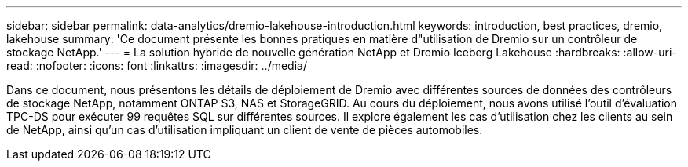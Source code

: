 ---
sidebar: sidebar 
permalink: data-analytics/dremio-lakehouse-introduction.html 
keywords: introduction, best practices, dremio, lakehouse 
summary: 'Ce document présente les bonnes pratiques en matière d"utilisation de Dremio sur un contrôleur de stockage NetApp.' 
---
= La solution hybride de nouvelle génération NetApp et Dremio Iceberg Lakehouse
:hardbreaks:
:allow-uri-read: 
:nofooter: 
:icons: font
:linkattrs: 
:imagesdir: ../media/


[role="lead"]
Dans ce document, nous présentons les détails de déploiement de Dremio avec différentes sources de données des contrôleurs de stockage NetApp, notamment ONTAP S3, NAS et StorageGRID. Au cours du déploiement, nous avons utilisé l'outil d'évaluation TPC-DS pour exécuter 99 requêtes SQL sur différentes sources. Il explore également les cas d'utilisation chez les clients au sein de NetApp, ainsi qu'un cas d'utilisation impliquant un client de vente de pièces automobiles.
